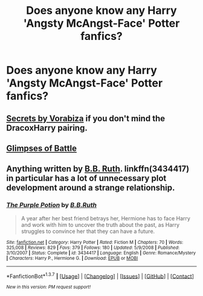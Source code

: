 #+TITLE: Does anyone know any Harry 'Angsty McAngst-Face' Potter fanfics?

* Does anyone know any Harry 'Angsty McAngst-Face' Potter fanfics?
:PROPERTIES:
:Author: JuniperMooniper
:Score: 15
:DateUnix: 1463212646.0
:DateShort: 2016-May-14
:FlairText: Request
:END:

** [[http://www.hpfandom.net/eff/viewstory.php?sid=6256][Secrets by Vorabiza]] if you don't mind the DracoxHarry pairing.
:PROPERTIES:
:Author: SunQuest
:Score: 2
:DateUnix: 1463278723.0
:DateShort: 2016-May-15
:END:


** [[http://archiveofourown.org/works/4962709/chapters/11395831][Glimpses of Battle]]
:PROPERTIES:
:Author: FloreatCastellum
:Score: 1
:DateUnix: 1463214420.0
:DateShort: 2016-May-14
:END:


** Anything written by [[https://www.fanfiction.net/u/1136781/B-B-Ruth][B.B. Ruth]]. linkffn(3434417) in particular has a lot of unnecessary plot development around a strange relationship.
:PROPERTIES:
:Author: MacsenWledig
:Score: 1
:DateUnix: 1463217523.0
:DateShort: 2016-May-14
:END:

*** [[http://www.fanfiction.net/s/3434417/1/][*/The Purple Potion/*]] by [[https://www.fanfiction.net/u/1136781/B-B-Ruth][/B.B.Ruth/]]

#+begin_quote
  A year after her best friend betrays her, Hermione has to face Harry and work with him to uncover the truth about the past, as Harry struggles to convince her that they can have a future.
#+end_quote

^{/Site/: [[http://www.fanfiction.net/][fanfiction.net]] *|* /Category/: Harry Potter *|* /Rated/: Fiction M *|* /Chapters/: 70 *|* /Words/: 325,008 *|* /Reviews/: 829 *|* /Favs/: 379 *|* /Follows/: 180 *|* /Updated/: 5/9/2008 *|* /Published/: 3/10/2007 *|* /Status/: Complete *|* /id/: 3434417 *|* /Language/: English *|* /Genre/: Romance/Mystery *|* /Characters/: Harry P., Hermione G. *|* /Download/: [[http://www.p0ody-files.com/ff_to_ebook/ffn-bot/index.php?id=3434417&source=ff&filetype=epub][EPUB]] or [[http://www.p0ody-files.com/ff_to_ebook/ffn-bot/index.php?id=3434417&source=ff&filetype=mobi][MOBI]]}

--------------

*FanfictionBot*^{1.3.7} *|* [[[https://github.com/tusing/reddit-ffn-bot/wiki/Usage][Usage]]] | [[[https://github.com/tusing/reddit-ffn-bot/wiki/Changelog][Changelog]]] | [[[https://github.com/tusing/reddit-ffn-bot/issues/][Issues]]] | [[[https://github.com/tusing/reddit-ffn-bot/][GitHub]]] | [[[https://www.reddit.com/message/compose?to=%2Fu%2Ftusing][Contact]]]

^{/New in this version: PM request support!/}
:PROPERTIES:
:Author: FanfictionBot
:Score: 1
:DateUnix: 1463217567.0
:DateShort: 2016-May-14
:END:
